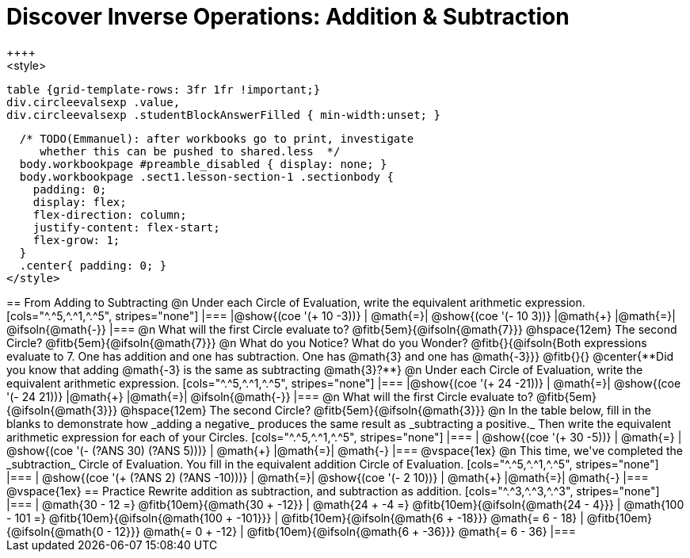 = Discover Inverse Operations: Addition & Subtraction
++++
<style>
  table {grid-template-rows: 3fr 1fr !important;}
  div.circleevalsexp .value,
  div.circleevalsexp .studentBlockAnswerFilled { min-width:unset; }

  /* TODO(Emmanuel): after workbooks go to print, investigate
     whether this can be pushed to shared.less  */
  body.workbookpage #preamble_disabled { display: none; }
  body.workbookpage .sect1.lesson-section-1 .sectionbody {
    padding: 0;
    display: flex;
    flex-direction: column;
    justify-content: flex-start;
    flex-grow: 1;
  }
  .center{ padding: 0; }
</style>
++++

== From Adding to Subtracting

@n Under each Circle of Evaluation, write the equivalent arithmetic expression.

[cols="^.^5,^.^1,^.^5", stripes="none"]
|===
|@show{(coe  '(+ 10 -3))}      | @math{=}| @show{(coe '(- 10 3))}
|@math{+}    |@math{=}| @ifsoln{@math{-}}
|===

@n What will the first Circle evaluate to? @fitb{5em}{@ifsoln{@math{7}}} @hspace{12em} The second Circle? @fitb{5em}{@ifsoln{@math{7}}}


@n What do you Notice? What do you Wonder? @fitb{}{@ifsoln{Both expressions evaluate to 7. One has addition and one has subtraction. One has @math{3} and one has @math{-3}}}

@fitb{}{}

@center{**Did you know that adding @math{-3} is the same as subtracting @math{3}?**}


@n Under each Circle of Evaluation, write the equivalent arithmetic expression.

[cols="^.^5,^.^1,^.^5", stripes="none"]
|===
|@show{(coe  '(+ 24 -21))}      | @math{=}| @show{(coe '(- 24 21))}
|@math{+}    |@math{=}| @ifsoln{@math{-}}
|===

@n What will the first Circle evaluate to? @fitb{5em}{@ifsoln{@math{3}}} @hspace{12em} The second Circle? @fitb{5em}{@ifsoln{@math{3}}}


@n In the table below, fill in the blanks to demonstrate how _adding a negative_ produces the same result as _subtracting a positive._ Then write the equivalent arithmetic expression for each of your Circles.

[cols="^.^5,^.^1,^.^5", stripes="none"]
|===
| @show{(coe  '(+ 30 -5))} | @math{=} | @show{(coe '(- (?ANS 30) (?ANS 5)))}
| @math{+} |@math{=}| @math{-}
|===

@vspace{1ex}


@n This time, we've completed the _subtraction_ Circle of Evaluation. You fill in the equivalent addition Circle of Evaluation.

[cols="^.^5,^.^1,^.^5", stripes="none"]
|===
| @show{(coe  '(+ (?ANS 2) (?ANS -10)))} | @math{=}| @show{(coe  '(- 2 10))}
| @math{+} |@math{=}| @math{-}
|===

@vspace{1ex}


== Practice

Rewrite addition as subtraction, and subtraction as addition.
[cols="^.^3,^.^3,^.^3", stripes="none"]
|===

| @math{30 - 12 =} @fitb{10em}{@math{30 + -12}}
| @math{24 + -4 =} @fitb{10em}{@ifsoln{@math{24 - 4}}}
| @math{100 - 101 =} @fitb{10em}{@ifsoln{@math{100 + -101}}}

| @fitb{10em}{@ifsoln{@math{6 + -18}}} @math{= 6 - 18}
| @fitb{10em}{@ifsoln{@math{0 - 12}}} @math{= 0 + -12}
| @fitb{10em}{@ifsoln{@math{6 + -36}}} @math{= 6 - 36}

|===




